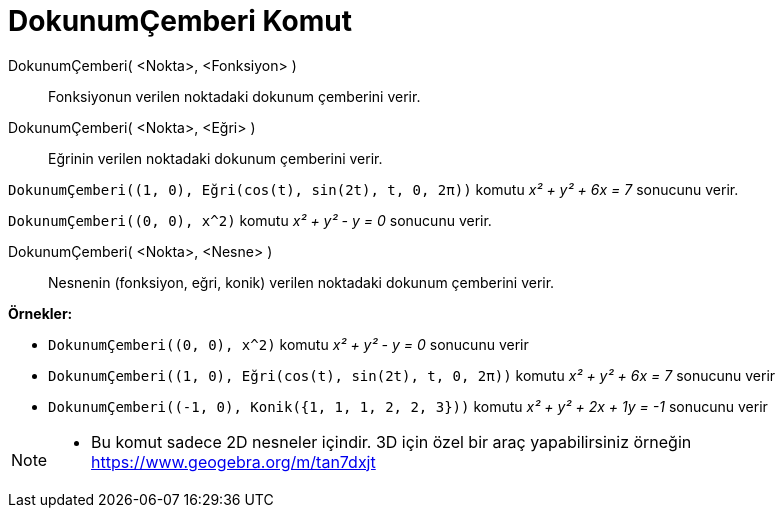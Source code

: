 = DokunumÇemberi Komut
ifdef::env-github[:imagesdir: /tr/modules/ROOT/assets/images]

DokunumÇemberi( <Nokta>, <Fonksiyon> )::
  Fonksiyonun verilen noktadaki dokunum çemberini verir.
DokunumÇemberi( <Nokta>, <Eğri> )::
  Eğrinin verilen noktadaki dokunum çemberini verir.

[EXAMPLE]
====

`++DokunumÇemberi((1, 0), Eğri(cos(t), sin(2t), t, 0, 2π))++` komutu _x² + y² + 6x = 7_ sonucunu verir.

====

[EXAMPLE]
====

`++DokunumÇemberi((0, 0), x^2)++` komutu _x² + y² - y = 0_ sonucunu verir.

====

DokunumÇemberi( <Nokta>, <Nesne> )::
  Nesnenin (fonksiyon, eğri, konik) verilen noktadaki dokunum çemberini verir.

[EXAMPLE]
====

*Örnekler:*

* `++DokunumÇemberi((0, 0), x^2)++` komutu _x² + y² - y = 0_ sonucunu verir
* `++DokunumÇemberi((1, 0), Eğri(cos(t), sin(2t), t, 0, 2π))++` komutu _x² + y² + 6x = 7_ sonucunu verir
* `++DokunumÇemberi((-1, 0), Konik({1, 1, 1, 2, 2, 3}))++` komutu _x² + y² + 2x + 1y = -1_ sonucunu verir

====

[NOTE]
====

* Bu komut sadece 2D nesneler içindir. 3D için özel bir araç yapabilirsiniz örneğin https://www.geogebra.org/m/tan7dxjt

====
